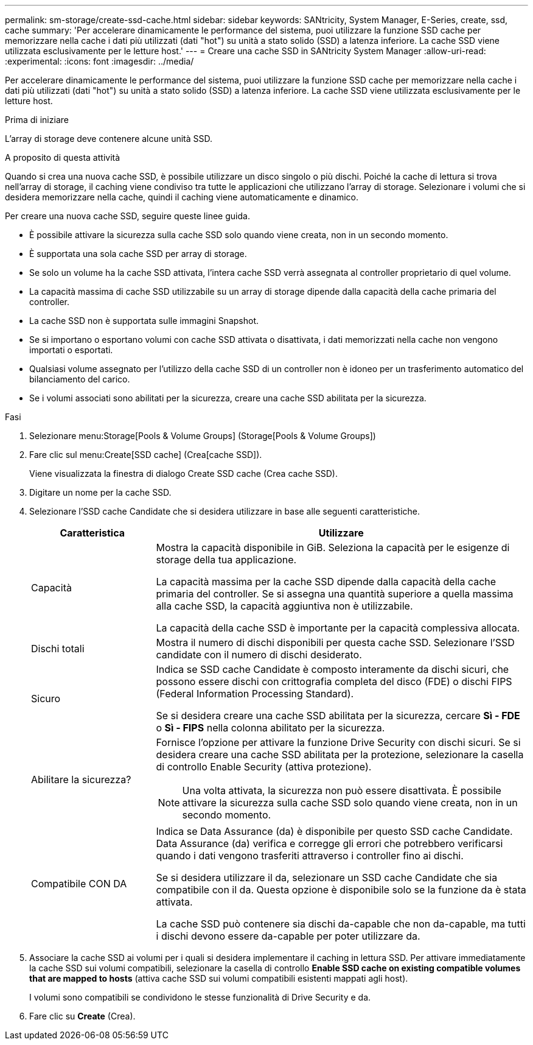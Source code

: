 ---
permalink: sm-storage/create-ssd-cache.html 
sidebar: sidebar 
keywords: SANtricity, System Manager, E-Series, create, ssd, cache 
summary: 'Per accelerare dinamicamente le performance del sistema, puoi utilizzare la funzione SSD cache per memorizzare nella cache i dati più utilizzati (dati "hot") su unità a stato solido (SSD) a latenza inferiore. La cache SSD viene utilizzata esclusivamente per le letture host.' 
---
= Creare una cache SSD in SANtricity System Manager
:allow-uri-read: 
:experimental: 
:icons: font
:imagesdir: ../media/


[role="lead"]
Per accelerare dinamicamente le performance del sistema, puoi utilizzare la funzione SSD cache per memorizzare nella cache i dati più utilizzati (dati "hot") su unità a stato solido (SSD) a latenza inferiore. La cache SSD viene utilizzata esclusivamente per le letture host.

.Prima di iniziare
L'array di storage deve contenere alcune unità SSD.

.A proposito di questa attività
Quando si crea una nuova cache SSD, è possibile utilizzare un disco singolo o più dischi. Poiché la cache di lettura si trova nell'array di storage, il caching viene condiviso tra tutte le applicazioni che utilizzano l'array di storage. Selezionare i volumi che si desidera memorizzare nella cache, quindi il caching viene automaticamente e dinamico.

Per creare una nuova cache SSD, seguire queste linee guida.

* È possibile attivare la sicurezza sulla cache SSD solo quando viene creata, non in un secondo momento.
* È supportata una sola cache SSD per array di storage.
* Se solo un volume ha la cache SSD attivata, l'intera cache SSD verrà assegnata al controller proprietario di quel volume.
* La capacità massima di cache SSD utilizzabile su un array di storage dipende dalla capacità della cache primaria del controller.
* La cache SSD non è supportata sulle immagini Snapshot.
* Se si importano o esportano volumi con cache SSD attivata o disattivata, i dati memorizzati nella cache non vengono importati o esportati.
* Qualsiasi volume assegnato per l'utilizzo della cache SSD di un controller non è idoneo per un trasferimento automatico del bilanciamento del carico.
* Se i volumi associati sono abilitati per la sicurezza, creare una cache SSD abilitata per la sicurezza.


.Fasi
. Selezionare menu:Storage[Pools & Volume Groups] (Storage[Pools & Volume Groups])
. Fare clic sul menu:Create[SSD cache] (Crea[cache SSD]).
+
Viene visualizzata la finestra di dialogo Create SSD cache (Crea cache SSD).

. Digitare un nome per la cache SSD.
. Selezionare l'SSD cache Candidate che si desidera utilizzare in base alle seguenti caratteristiche.
+
[cols="25h,~"]
|===
| Caratteristica | Utilizzare 


 a| 
Capacità
 a| 
Mostra la capacità disponibile in GiB. Seleziona la capacità per le esigenze di storage della tua applicazione.

La capacità massima per la cache SSD dipende dalla capacità della cache primaria del controller. Se si assegna una quantità superiore a quella massima alla cache SSD, la capacità aggiuntiva non è utilizzabile.

La capacità della cache SSD è importante per la capacità complessiva allocata.



 a| 
Dischi totali
 a| 
Mostra il numero di dischi disponibili per questa cache SSD. Selezionare l'SSD candidate con il numero di dischi desiderato.



 a| 
Sicuro
 a| 
Indica se SSD cache Candidate è composto interamente da dischi sicuri, che possono essere dischi con crittografia completa del disco (FDE) o dischi FIPS (Federal Information Processing Standard).

Se si desidera creare una cache SSD abilitata per la sicurezza, cercare *Sì - FDE* o *Sì - FIPS* nella colonna abilitato per la sicurezza.



 a| 
Abilitare la sicurezza?
 a| 
Fornisce l'opzione per attivare la funzione Drive Security con dischi sicuri. Se si desidera creare una cache SSD abilitata per la protezione, selezionare la casella di controllo Enable Security (attiva protezione).

[NOTE]
====
Una volta attivata, la sicurezza non può essere disattivata. È possibile attivare la sicurezza sulla cache SSD solo quando viene creata, non in un secondo momento.

====


 a| 
Compatibile CON DA
 a| 
Indica se Data Assurance (da) è disponibile per questo SSD cache Candidate. Data Assurance (da) verifica e corregge gli errori che potrebbero verificarsi quando i dati vengono trasferiti attraverso i controller fino ai dischi.

Se si desidera utilizzare il da, selezionare un SSD cache Candidate che sia compatibile con il da. Questa opzione è disponibile solo se la funzione da è stata attivata.

La cache SSD può contenere sia dischi da-capable che non da-capable, ma tutti i dischi devono essere da-capable per poter utilizzare da.

|===
. Associare la cache SSD ai volumi per i quali si desidera implementare il caching in lettura SSD. Per attivare immediatamente la cache SSD sui volumi compatibili, selezionare la casella di controllo *Enable SSD cache on existing compatible volumes that are mapped to hosts* (attiva cache SSD sui volumi compatibili esistenti mappati agli host).
+
I volumi sono compatibili se condividono le stesse funzionalità di Drive Security e da.

. Fare clic su *Create* (Crea).

